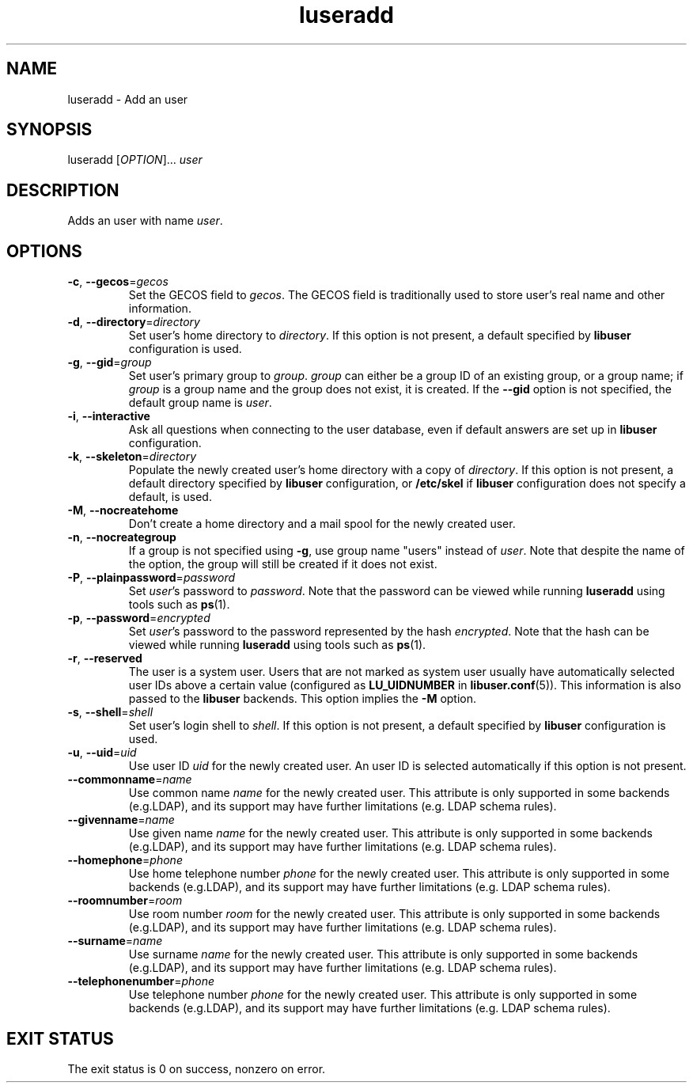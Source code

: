 .\" A man page for luseradd
.\" Copyright (C) 2005, 2009 Red Hat, Inc.
.\"
.\" This is free software; you can redistribute it and/or modify it under
.\" the terms of the GNU Library General Public License as published by
.\" the Free Software Foundation; either version 2 of the License, or
.\" (at your option) any later version.
.\"
.\" This program is distributed in the hope that it will be useful, but
.\" WITHOUT ANY WARRANTY; without even the implied warranty of
.\" MERCHANTABILITY or FITNESS FOR A PARTICULAR PURPOSE.  See the GNU
.\" General Public License for more details.
.\"
.\" You should have received a copy of the GNU Library General Public
.\" License along with this program; if not, write to the Free Software
.\" Foundation, Inc., 675 Mass Ave, Cambridge, MA 02139, USA.
.\"
.\" Author: Miloslav Trmac <mitr@redhat.com>
.TH luseradd 1 2009-12-09 libuser

.SH NAME
luseradd \- Add an user

.SH SYNOPSIS
luseradd [\fIOPTION\fR]... \fIuser\fR

.SH DESCRIPTION
Adds an user with name \fIuser\fR.

.SH OPTIONS
.TP
\fB\-c\fR, \fB\-\-gecos\fR=\fIgecos\fR
Set the \f[SM]GECOS\fR field to \fIgecos\fR.
The \f[SM]GECOS\fR field is traditionally used to store user's real name
and other information.

.TP
\fB\-d\fR, \fB\-\-directory\fR=\fIdirectory\fR
Set user's home directory to \fIdirectory\fR.
If this option is not present,
a default specified by
.B libuser
configuration is used.

.TP
\fB\-g\fR, \fB\-\-gid\fR=\fIgroup\fR
Set user's primary group to \fIgroup\fR.
\fIgroup\fR can either be a group ID of an existing group, or a group name;
if \fIgroup\fR is a group name and the group does not exist,
it is created.
If the \fB\-\-gid\fR option is not specified,
the default group name is \fIuser\fR.

.TP
\fB\-i\fR, \fB\-\-interactive\fR 
Ask all questions when connecting to the user database,
even if default answers are set up in
.B libuser
configuration.

.TP
\fB\-k\fR, \fB\-\-skeleton\fR=\fIdirectory\fR
Populate the newly created user's home directory with a copy of
\fIdirectory\fR.
If this option is not present,
a default directory specified by 
.B libuser
configuration,
or \fB/etc/skel\fR if
.B libuser
configuration does not specify a default,
is used.

.TP
\fB\-M\fR, \fB\-\-nocreatehome\fR
Don't create a home directory and a mail spool for the newly created user.

.TP
\fB\-n\fR, \fB\-\-nocreategroup\fR
If a group is not specified using \fB\-g\fR,
use group name "users" instead of \fIuser\fR.
Note that despite the name of the option,
the group will still be created if it does not exist.

.TP
\fB\-P\fR, \fB\-\-plainpassword\fR=\fIpassword\fR
Set \fIuser\fR's password to \fIpassword\fR.
Note that the password can be viewed while running
.BR luseradd
using tools such as
.BR ps (1)\fR.

.TP
\fB\-p\fR, \fB\-\-password\fR=\fIencrypted\fR
Set \fIuser\fR's password to the password represented by the hash
\fIencrypted\fR.
Note that the hash can be viewed while running
.BR luseradd
using tools such as
.BR ps (1)\fR.

.TP
\fB\-r\fR, \fB\-\-reserved\fR
The user is a system user.
Users that are not marked as system user
usually have automatically selected user IDs above a certain value
(configured as
.B LU_UIDNUMBER
in \fBlibuser.conf\fP\fR(5)\fP).
This information is also passed to the
.B libuser
backends.
This option implies the \fB\-M\fR option.

.TP
\fB\-s\fR, \fB\-\-shell\fR=\fIshell\fR
Set user's login shell to \fIshell\fR.
If this option is not present,
a default specified by
.B libuser
configuration is used.

.TP
\fB\-u\fR, \fB\-\-uid\fR=\fIuid\fR
Use user ID \fIuid\fR for the newly created user.
An user ID is selected automatically if this option is not present.

.TP
\fB\-\-commonname\fP=\fIname\fP
Use common name
.I name
for the newly created user.
This attribute is only supported in some backends (e.g.LDAP),
and its support may have further limitations (e.g. LDAP schema rules).

.TP
\fB\-\-givenname\fP=\fIname\fP
Use given name
.I name
for the newly created user.
This attribute is only supported in some backends (e.g.LDAP),
and its support may have further limitations (e.g. LDAP schema rules).

.TP
\fB\-\-homephone\fP=\fIphone\fP
Use home telephone number
.I phone
for the newly created user.
This attribute is only supported in some backends (e.g.LDAP),
and its support may have further limitations (e.g. LDAP schema rules).

.TP
\fB\-\-roomnumber\fP=\fIroom\fP
Use room number
.I room
for the newly created user.
This attribute is only supported in some backends (e.g.LDAP),
and its support may have further limitations (e.g. LDAP schema rules).

.TP
\fB\-\-surname\fP=\fIname\fP
Use surname
.I name
for the newly created user.
This attribute is only supported in some backends (e.g.LDAP),
and its support may have further limitations (e.g. LDAP schema rules).

.TP
\fB\-\-telephonenumber\fP=\fIphone\fP
Use telephone number
.I phone
for the newly created user.
This attribute is only supported in some backends (e.g.LDAP),
and its support may have further limitations (e.g. LDAP schema rules).

.SH EXIT STATUS
The exit status is 0 on success, nonzero on error.
